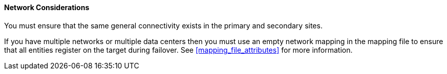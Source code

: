 [[network_considerations_active_passive]]
==== Network Considerations

You must ensure that the same general connectivity exists in the primary and secondary sites.

If you have multiple networks or multiple data centers then you must use an empty network mapping in the mapping file to ensure that all entities register on the target during failover. See <<mapping_file_attributes>> for more information.
